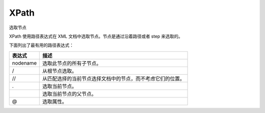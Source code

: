 XPath
=====

选取节点

XPath 使用路径表达式在 XML 文档中选取节点。节点是通过沿着路径或者 step
来选取的。

下面列出了最有用的路径表达式：

+----------+------------------------------------------------------------+
| 表达式   | 描述                                                       |
+==========+============================================================+
| nodename | 选取此节点的所有子节点。                                   |
+----------+------------------------------------------------------------+
| /        | 从根节点选取。                                             |
+----------+------------------------------------------------------------+
| //       | 从匹配选择的当前节点选择文档中的节点，而不考虑它们的位置。 |
+----------+------------------------------------------------------------+
| .        | 选取当前节点。                                             |
+----------+------------------------------------------------------------+
| ..       | 选取当前节点的父节点。                                     |
+----------+------------------------------------------------------------+
| @        | 选取属性。                                                 |
+----------+------------------------------------------------------------+
